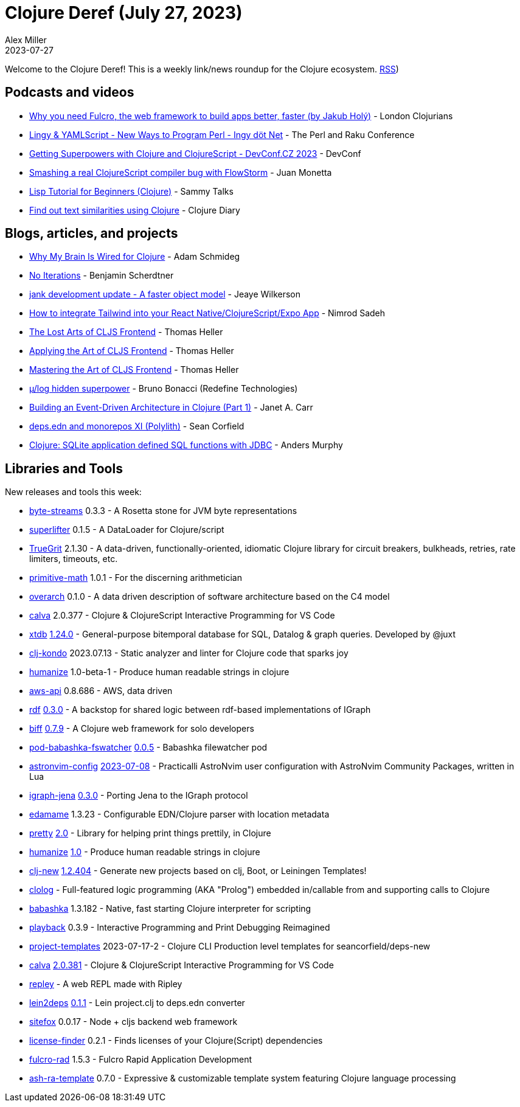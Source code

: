 = Clojure Deref (July 27, 2023)
Alex Miller
2023-07-27
:jbake-type: post

ifdef::env-github,env-browser[:outfilesuffix: .adoc]

Welcome to the Clojure Deref! This is a weekly link/news roundup for the Clojure ecosystem. https://clojure.org/feed.xml[RSS])

== Podcasts and videos

* https://www.youtube.com/watch?v=f2wzLP4Wbpg[Why you need Fulcro, the web framework to build apps better, faster (by Jakub Holý)] - London Clojurians
* https://www.youtube.com/watch?v=9OcFh-HaCyI[Lingy & YAMLScript - New Ways to Program Perl - Ingy döt؜؜ Net­] - The Perl and Raku Conference
* https://www.youtube.com/watch?v=HtVAxHvk8kA[Getting Superpowers with Clojure and ClojureScript - DevConf.CZ 2023] - DevConf
* https://www.youtube.com/watch?v=4VXT-RHHuvI[Smashing a real ClojureScript compiler bug with FlowStorm] - Juan Monetta
* https://www.youtube.com/watch?v=hN0HTJXDBfI[Lisp Tutorial for Beginners (Clojure)] - Sammy Talks
* https://www.youtube.com/watch?v=2aHx_cOzbLM[Find out text similarities using Clojure] - Clojure Diary

== Blogs, articles, and projects

* https://hackernoon.com/why-my-brain-is-wired-for-clojure[Why My Brain Is Wired for Clojure] - Adam Schmideg
* https://faster-than-light-memes.xyz/conversation-1.html[No Iterations] - Benjamin Scherdtner
* https://jank-lang.org/blog/2023-07-08-object-model/[jank development update - A faster object model] - Jeaye Wilkerson
* https://medium.com/@nnnsadeh/how-to-integrate-tailwind-into-your-react-native-clojurescript-expo-app-61bf97afd6b9[How to integrate Tailwind into your React Native/ClojureScript/Expo App] - Nimrod Sadeh
* https://code.thheller.com/blog/shadow-cljs/2023/07/13/the-lost-arts-of-cljs-frontend.html[The Lost Arts of CLJS Frontend] - Thomas Heller
* https://code.thheller.com/blog/shadow-cljs/2023/07/16/applying-the-art-of-cljs-frontend.html[Applying the Art of CLJS Frontend] - Thomas Heller
* https://code.thheller.com/blog/shadow-cljs/2023/07/18/mastering-the-art-of-cljs-frontend.html[Mastering the Art of CLJS Frontend] - Thomas Heller
* https://redefine.io/blog/mulog-hidden-superpower/[µ/log hidden superpower] - Bruno Bonacci (Redefine Technologies)
* https://blog.janetacarr.com/building-an-event-driven-architecture-in-clojure-part-1/[Building an Event-Driven Architecture in Clojure (Part 1)] - Janet A. Carr
* https://corfield.org/blog/2023/07/15/deps-edn-monorepo-11/[deps.edn and monorepos XI (Polylith)] - Sean Corfield
* https://andersmurphy.com/2023/07/16/clojure-sqlite-application-defined-sql-functions-with-jdbc.html[Clojure: SQLite application defined SQL functions with JDBC] - Anders Murphy

== Libraries and Tools

New releases and tools this week:

* https://github.com/clj-commons/byte-streams[byte-streams] 0.3.3 - A Rosetta stone for JVM byte representations
* https://github.com/oliyh/superlifter[superlifter] 0.1.5 - A DataLoader for Clojure/script
* https://github.com/KingMob/TrueGrit[TrueGrit] 2.1.30 - A data-driven, functionally-oriented, idiomatic Clojure library for circuit breakers, bulkheads, retries, rate limiters, timeouts, etc.
* https://github.com/clj-commons/primitive-math[primitive-math] 1.0.1 - For the discerning arithmetician
* https://github.com/soulspace-org/overarch[overarch] 0.1.0 - A data driven description of software architecture based on the C4 model
* https://github.com/BetterThanTomorrow/calva[calva] 2.0.377 - Clojure & ClojureScript Interactive Programming for VS Code
* https://github.com/xtdb/xtdb[xtdb] https://github.com/xtdb/xtdb/releases/tag/1.24.0[1.24.0] - General-purpose bitemporal database for SQL, Datalog & graph queries. Developed by @juxt
* https://github.com/clj-kondo/clj-kondo[clj-kondo] 2023.07.13 - Static analyzer and linter for Clojure code that sparks joy
* https://github.com/clj-commons/humanize[humanize] 1.0-beta-1 - Produce human readable strings in clojure
* https://github.com/cognitect-labs/aws-api[aws-api] 0.8.686 - AWS, data driven
* https://github.com/ont-app/rdf[rdf] https://github.com/ont-app/rdf/releases/tag/v0.3.0[0.3.0] - A backstop for shared logic between rdf-based implementations of IGraph
* https://github.com/jacobobryant/biff[biff] https://github.com/jacobobryant/biff/releases/tag/v0.7.9[0.7.9] - A Clojure web framework for solo developers
* https://github.com/babashka/pod-babashka-fswatcher[pod-babashka-fswatcher] https://github.com/babashka/pod-babashka-fswatcher/releases/tag/v0.0.5[0.0.5] - Babashka filewatcher pod
* https://github.com/practicalli/astronvim-config[astronvim-config] https://github.com/practicalli/astronvim-config/releases/tag/2023-07-08[2023-07-08] - Practicalli AstroNvim user configuration with AstroNvim Community Packages, written in Lua
* https://github.com/ont-app/igraph-jena[igraph-jena] https://github.com/ont-app/igraph-jena/releases/tag/v0.3.0[0.3.0] - Porting Jena to the IGraph protocol
* https://github.com/borkdude/edamame[edamame] 1.3.23 - Configurable EDN/Clojure parser with location metadata
* https://github.com/clj-commons/pretty[pretty] https://cljdoc.org/d/org.clj-commons/pretty/2.0/doc/changelog[2.0] - Library for helping print things prettily, in Clojure
* https://github.com/clj-commons/humanize[humanize] https://cljdoc.org/d/org.clj-commons/humanize/1.0/doc/changelog[1.0] - Produce human readable strings in clojure
* https://github.com/seancorfield/clj-new[clj-new] https://github.com/seancorfield/clj-new/releases/tag/v1.2.404[1.2.404] - Generate new projects based on clj, Boot, or Leiningen Templates!
* https://github.com/bobschrag/clolog[clolog]  - Full-featured logic programming (AKA "Prolog") embedded in/callable from and supporting calls to Clojure
* https://github.com/babashka/babashka[babashka] 1.3.182 - Native, fast starting Clojure interpreter for scripting
* https://github.com/gnl/playback[playback] 0.3.9 - Interactive Programming and Print Debugging Reimagined
* https://github.com/practicalli/project-templates[project-templates] 2023-07-17-2 - Clojure CLI Production level templates for seancorfield/deps-new
* https://github.com/BetterThanTomorrow/calva[calva] https://github.com/BetterThanTomorrow/calva/releases/tag/v2.0.381[2.0.381] - Clojure & ClojureScript Interactive Programming for VS Code
* https://github.com/tatut/repley[repley]  - A web REPL made with Ripley
* https://github.com/borkdude/lein2deps[lein2deps] https://github.com/borkdude/lein2deps/releases/tag/v0.1.1[0.1.1] - Lein project.clj to deps.edn converter
* https://github.com/chr15m/sitefox[sitefox] 0.0.17 - Node + cljs backend web framework
* https://github.com/scarletcomply/license-finder[license-finder] 0.2.1 - Finds licenses of your Clojure(Script) dependencies
* https://github.com/fulcrologic/fulcro-rad[fulcro-rad] 1.5.3 - Fulcro Rapid Application Development
* https://github.com/vivid-inc/ash-ra-template[ash-ra-template] 0.7.0 - Expressive & customizable template system featuring Clojure language processing